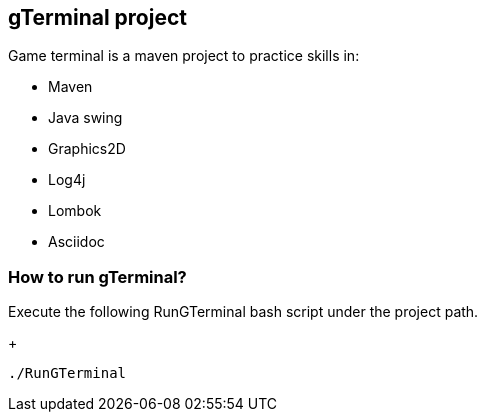 == gTerminal project

Game terminal is a maven project to practice skills in:

* Maven
* Java swing
* Graphics2D
* Log4j
* Lombok
* Asciidoc

=== How to run gTerminal?
Execute the following RunGTerminal bash script under the project path.
+
[source,python]
----------------
./RunGTerminal
----------------

